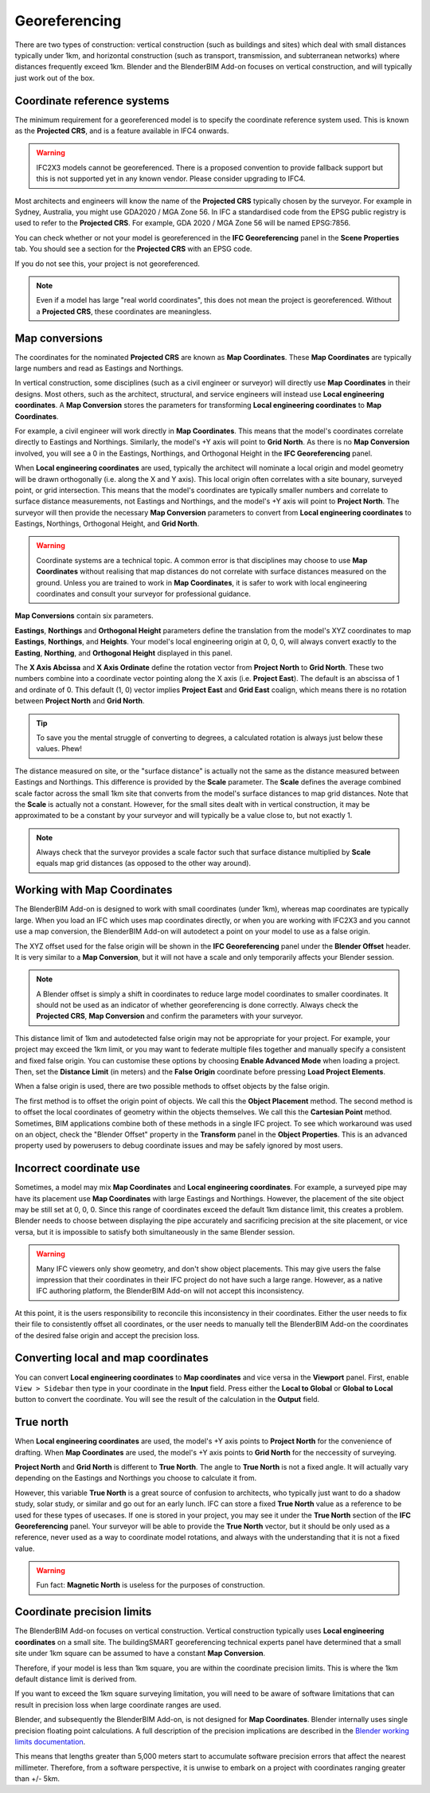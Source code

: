 Georeferencing
==============

There are two types of construction: vertical construction (such as buildings
and sites) which deal with small distances typically under 1km, and horizontal
construction (such as transport, transmission, and subterranean networks) where
distances frequently exceed 1km. Blender and the BlenderBIM Add-on focuses on
vertical construction, and will typically just work out of the box.

Coordinate reference systems
----------------------------

The minimum requirement for a georeferenced model is to specify the coordinate
reference system used. This is known as the **Projected CRS**, and is a feature
available in IFC4 onwards.

.. warning::

    IFC2X3 models cannot be georeferenced. There is a proposed convention to
    provide fallback support but this is not supported yet in any known vendor.
    Please consider upgrading to IFC4.

Most architects and engineers will know the name of the **Projected CRS**
typically chosen by the surveyor. For example in Sydney, Australia, you might
use GDA2020 / MGA Zone 56. In IFC a standardised code from the EPSG public
registry is used to refer to the **Projected CRS**. For example, GDA 2020 / MGA
Zone 56 will be named EPSG:7856.

You can check whether or not your model is georeferenced in the **IFC
Georeferencing** panel in the **Scene Properties** tab. You should see a section
for the **Projected CRS** with an EPSG code.

.. image:: projectedcrs.png

If you do not see this, your project is not georeferenced.

.. Note::

    Even if a model has large "real world coordinates", this does not mean the
    project is georeferenced. Without a **Projected CRS**, these coordinates are
    meaningless.

Map conversions
---------------

The coordinates for the nominated **Projected CRS** are known as **Map
Coordinates**. These **Map Coordinates** are typically large numbers and read as
Eastings and Northings.

In vertical construction, some disciplines (such as a civil engineer or
surveyor) will directly use **Map Coordinates** in their designs. Most others,
such as the architect, structural, and service engineers will instead use
**Local engineering coordinates**. A **Map Conversion** stores the parameters
for transforming **Local engineering coordinates** to **Map Coordinates**.

For example, a civil engineer will work directly in **Map Coordinates**. This
means that the model's coordinates correlate directly to Eastings and
Northings.  Similarly, the model's +Y axis will point to **Grid North**.  As
there is no **Map Conversion** involved, you will see a 0 in the Eastings,
Northings, and Orthogonal Height in the **IFC Georeferencing** panel.

.. image:: mapcoordinates.png

When **Local engineering coordinates** are used, typically the architect will
nominate a local origin and model geometry will be drawn orthogonally (i.e.
along the X and Y axis). This local origin often correlates with a site bounary,
surveyed point, or grid intersection. This means that the model's coordinates
are typically smaller numbers and correlate to surface distance measurements,
not Eastings and Northings, and the model's +Y axis will point to **Project
North**. The surveyor will then provide the necessary **Map Conversion**
parameters to convert from **Local engineering coordinates** to Eastings,
Northings, Orthogonal Height, and **Grid North**.

.. image:: mapconversion.png

.. warning::

    Coordinate systems are a technical topic. A common error is that disciplines
    may choose to use **Map Coordinates** without realising that map distances
    do not correlate with surface distances measured on the ground.  Unless you
    are trained to work in **Map Coordinates**, it is safer to work with local
    engineering coordinates and consult your surveyor for professional guidance.

**Map Conversions** contain six parameters.

**Eastings**, **Northings** and **Orthogonal Height** parameters define the
translation from the model's XYZ coordinates to map **Eastings**, **Northings**,
and **Heights**.  Your model's local engineering origin at 0, 0, 0, will always
convert exactly to the **Easting**, **Northing**, and **Orthogonal Height**
displayed in this panel.

The **X Axis Abcissa** and **X Axis Ordinate** define the rotation vector from
**Project North** to **Grid North**. These two numbers combine into a coordinate
vector pointing along the X axis (i.e. **Project East**). The default is an
abscissa of 1 and ordinate of 0. This default (1, 0) vector implies **Project
East** and **Grid East** coalign, which means there is no rotation between
**Project North** and **Grid North**.

.. image:: xaxisabscissaordinate.png

.. tip::
    
   To save you the mental struggle of converting to degrees, a calculated
   rotation is always just below these values. Phew!

The distance measured on site, or the "surface distance" is actually not the
same as the distance measured between Eastings and Northings. This difference is
provided by the **Scale** parameter. The **Scale** defines the average combined
scale factor across the small 1km site that converts from the model's surface
distances to map grid distances. Note that the **Scale** is actually not a
constant. However, for the small sites dealt with in vertical construction, it
may be approximated to be a constant by your surveyor and will typically be a
value close to, but not exactly 1.

.. note::

    Always check that the surveyor provides a scale factor such that surface
    distance multiplied by **Scale** equals map grid distances (as opposed to
    the other way around).

Working with Map Coordinates
----------------------------

The BlenderBIM Add-on is designed to work with small coordinates (under 1km),
whereas map coordinates are typically large. When you load an IFC which uses map
coordinates directly, or when you are working with IFC2X3 and you cannot use a
map conversion, the BlenderBIM Add-on will autodetect a point on your model to
use as a false origin.

The XYZ offset used for the false origin will be shown in the **IFC
Georeferencing** panel under the **Blender Offset** header. It
is very similar to a **Map Conversion**, but it will not have a scale and only
temporarily affects your Blender session.

.. image:: blenderoffset.png

.. note::

    A Blender offset is simply a shift in coordinates to reduce large model
    coordinates to smaller coordinates. It should not be used as an indicator of
    whether georeferencing is done correctly. Always check the **Projected
    CRS**, **Map Conversion** and confirm the parameters with your surveyor.

This distance limit of 1km and autodetected false origin may not be appropriate
for your project. For example, your project may exceed the 1km limit, or you may
want to federate multiple files together and manually specify a consistent and
fixed false origin. You can customise these options by choosing **Enable
Advanced Mode** when loading a project. Then, set the **Distance Limit** (in
meters) and the **False Origin** coordinate before pressing **Load Project
Elements**.

.. image:: manualorigin.png

When a false origin is used, there are two possible methods to offset objects by
the false origin.

The first method is to offset the origin point of objects. We call this the
**Object Placement** method.  The second method is to offset the local
coordinates of geometry within the objects themselves. We call this the
**Cartesian Point** method. Sometimes, BIM applications combine both of these
methods in a single IFC project. To see which workaround was used on an object,
check the "Blender Offset" property in the **Transform** panel in the **Object
Properties**. This is an advanced property used by powerusers to debug
coordinate issues and may be safely ignored by most users.

.. image:: offsetmode.png

Incorrect coordinate use
------------------------

Sometimes, a model may mix **Map Coordinates** and **Local engineering
coordinates**. For example, a surveyed pipe may have its placement use **Map
Coordinates** with large Eastings and Northings. However, the placement of the
site object may be still set at 0, 0, 0. Since this range of coordinates exceed
the default 1km distance limit, this creates a problem. Blender needs to choose
between displaying the pipe accurately and sacrificing precision at the site
placement, or vice versa, but it is impossible to satisfy both simultaneously in
the same Blender session.

.. warning::

    Many IFC viewers only show geometry, and don't show object placements. This may
    give users the false impression that their coordinates in their IFC project
    do not have such a large range. However, as a native IFC authoring platform,
    the BlenderBIM Add-on will not accept this inconsistency.

At this point, it is the users responsibility to reconcile this inconsistency in
their coordinates. Either the user needs to fix their file to consistently
offset all coordinates, or the user needs to manually tell the BlenderBIM Add-on
the coordinates of the desired false origin and accept the precision loss.

Converting local and map coordinates
------------------------------------

You can convert **Local engineering coordinates** to **Map coordinates** and
vice versa in the **Viewport** panel. First, enable ``View > Sidebar`` then type
in your coordinate in the **Input** field. Press either the **Local to Global**
or **Global to Local** button to convert the coordinate. You will see the result
of the calculation in the **Output** field.

.. image:: coordinateconversion.png

True north
----------

When **Local engineering coordinates** are used, the model's +Y axis points to
**Project North** for the convenience of drafting. When **Map Coordinates** are
used, the model's +Y axis points to **Grid North** for the neccessity of
surveying.

**Project North** and **Grid North** is different to **True North**. The angle
to **True North** is not a fixed angle. It will actually vary depending on the
Eastings and Northings you choose to calculate it from.

However, this variable **True North** is a great source of confusion to
architects, who typically just want to do a shadow study, solar study, or
similar and go out for an early lunch. IFC can store a fixed **True North**
value as a reference to be used for these types of usecases. If one is stored in
your project, you may see it under the **True North** section of the **IFC
Georeferencing** panel. Your surveyor will be able to provide the **True North**
vector, but it should be only used as a reference, never used as a way to
coordinate model rotations, and always with the understanding that it is not a
fixed value.

.. image:: truenorth.png

.. warning::

   Fun fact: **Magnetic North** is useless for the purposes of construction.

Coordinate precision limits
---------------------------

The BlenderBIM Add-on focuses on vertical construction. Vertical construction
typically uses **Local engineering coordinates** on a small site. The
buildingSMART georeferencing technical experts panel have determined that a
small site under 1km square can be assumed to have a constant **Map
Conversion**.

Therefore, if your model is less than 1km square, you are within the coordinate
precision limits. This is where the 1km default distance limit is derived from.

If you want to exceed the 1km square surveying limitation, you will need to be
aware of software limitations that can result in precision loss when large
coordinate ranges are used.

Blender, and subsequently the BlenderBIM Add-on, is not designed for **Map
Coordinates**. Blender internally uses single precision floating point
calculations. A full description of the precision implications are described in
the `Blender working limits documentation
<https://docs.blender.org/manual/en/latest/advanced/limits.html>`__.

This means that lengths greater than 5,000 meters start to accumulate software
precision errors that affect the nearest millimeter. Therefore, from a software
perspective, it is unwise to embark on a project with coordinates ranging
greater than +/- 5km.

